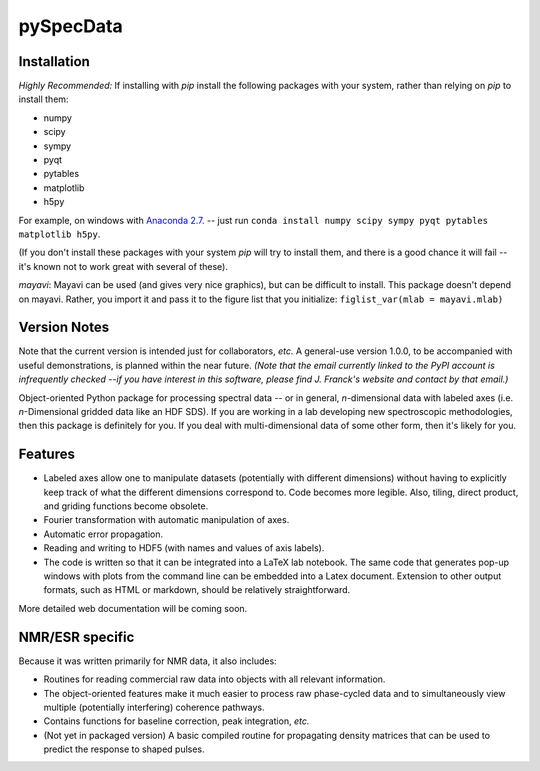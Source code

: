 ===========
pySpecData
===========

Installation
============

*Highly Recommended:* 
If installing with `pip` install the following packages with your system, rather than relying on `pip` to install them:

* numpy

* scipy

* sympy

* pyqt

* pytables

* matplotlib

* h5py

For example, on windows with `Anaconda 2.7 <https://www.continuum.io/downloads>`_.
-- just run
``conda install numpy scipy sympy pyqt pytables matplotlib h5py``.

(If you don't install these packages with your system `pip` will try to install them, and there is a good chance it will fail -- it's known not to work great with several of these).

*mayavi*: Mayavi can be used (and gives very nice graphics), but can be difficult to install.
This package doesn't depend on mayavi.  Rather, you import it and pass it to the figure list that you initialize:
``figlist_var(mlab = mayavi.mlab)``

Version Notes
=============

Note that the current version is intended just for collaborators, *etc.*
A general-use version 1.0.0, to be accompanied with useful demonstrations, is planned within the near future.
*(Note that the email currently linked to the PyPI account is infrequently checked --if you have interest in this software, please find J. Franck's website and contact by that email.)*

Object-oriented Python package for processing spectral data -- or in general, *n*-dimensional data with labeled axes (i.e. *n*-Dimensional gridded data like an HDF SDS).  If you are working in a lab developing new spectroscopic methodologies, then this package is definitely for you.  If you deal with multi-dimensional data of some other form, then it's likely for you.

Features
========

* Labeled axes allow one to manipulate datasets (potentially with different dimensions) without having to explicitly keep track of what the different dimensions correspond to.  Code becomes more legible.  Also, tiling, direct product, and griding functions become obsolete.

* Fourier transformation with automatic manipulation of axes.

* Automatic error propagation.

* Reading and writing to HDF5 (with names and values of axis labels).

* The code is written so that it can be integrated into a LaTeX lab notebook.  The same code that generates pop-up windows with plots from the command line can be embedded into a Latex document. Extension to other output formats, such as HTML or markdown, should be relatively straightforward.

More detailed web documentation will be coming soon.

NMR/ESR specific
================

Because it was written primarily for NMR data, it also includes:

* Routines for reading commercial raw data into objects with all relevant information.

* The object-oriented features make it much easier to process raw phase-cycled data and to simultaneously view multiple (potentially interfering) coherence pathways.

* Contains functions for baseline correction, peak integration, *etc.*

* (Not yet in packaged version) A basic compiled routine for propagating density matrices that can be used to predict the response to shaped pulses.

